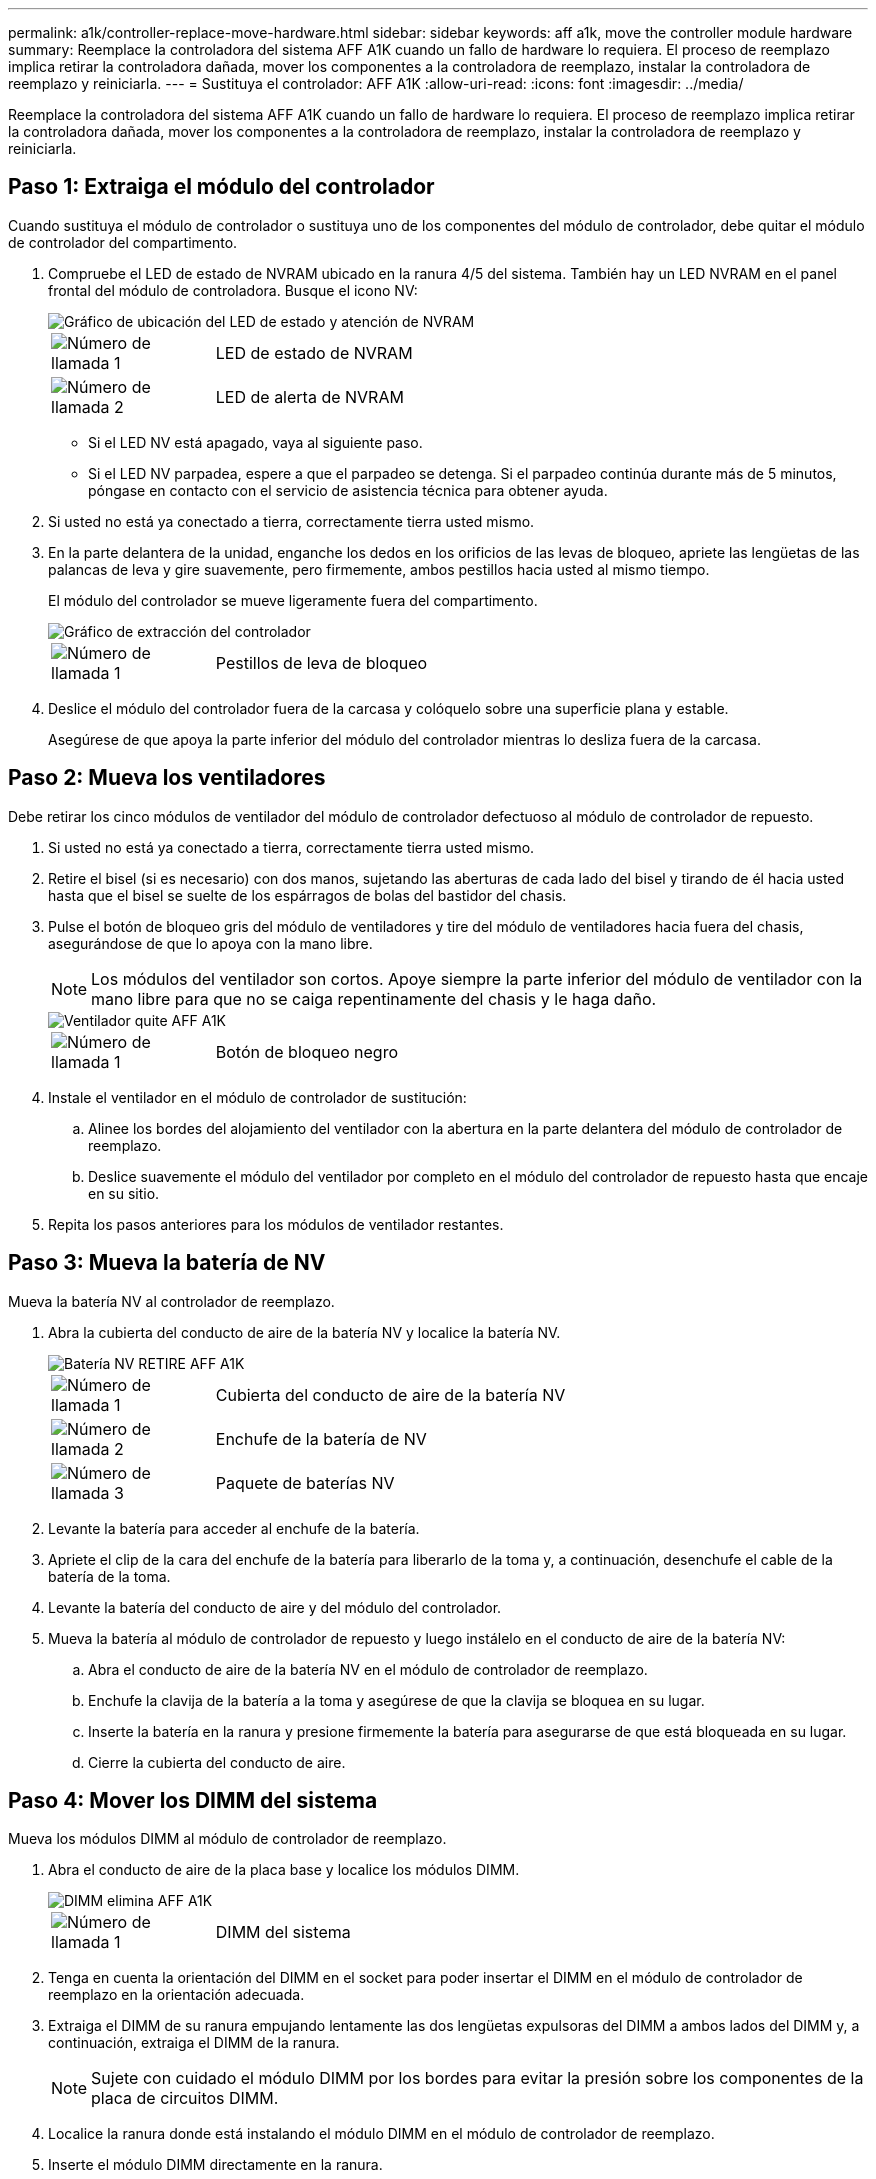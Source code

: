 ---
permalink: a1k/controller-replace-move-hardware.html 
sidebar: sidebar 
keywords: aff a1k, move the controller module hardware 
summary: Reemplace la controladora del sistema AFF A1K cuando un fallo de hardware lo requiera. El proceso de reemplazo implica retirar la controladora dañada, mover los componentes a la controladora de reemplazo, instalar la controladora de reemplazo y reiniciarla. 
---
= Sustituya el controlador: AFF A1K
:allow-uri-read: 
:icons: font
:imagesdir: ../media/


[role="lead"]
Reemplace la controladora del sistema AFF A1K cuando un fallo de hardware lo requiera. El proceso de reemplazo implica retirar la controladora dañada, mover los componentes a la controladora de reemplazo, instalar la controladora de reemplazo y reiniciarla.



== Paso 1: Extraiga el módulo del controlador

Cuando sustituya el módulo de controlador o sustituya uno de los componentes del módulo de controlador, debe quitar el módulo de controlador del compartimento.

. Compruebe el LED de estado de NVRAM ubicado en la ranura 4/5 del sistema. También hay un LED NVRAM en el panel frontal del módulo de controladora. Busque el icono NV:
+
image::../media/drw_a1K-70-90_nvram-led_ieops-1463.svg[Gráfico de ubicación del LED de estado y atención de NVRAM]

+
[cols="1,4"]
|===


 a| 
image:../media/icon_round_1.png["Número de llamada 1"]
 a| 
LED de estado de NVRAM



 a| 
image:../media/icon_round_2.png["Número de llamada 2"]
 a| 
LED de alerta de NVRAM

|===
+
** Si el LED NV está apagado, vaya al siguiente paso.
** Si el LED NV parpadea, espere a que el parpadeo se detenga. Si el parpadeo continúa durante más de 5 minutos, póngase en contacto con el servicio de asistencia técnica para obtener ayuda.


. Si usted no está ya conectado a tierra, correctamente tierra usted mismo.
. En la parte delantera de la unidad, enganche los dedos en los orificios de las levas de bloqueo, apriete las lengüetas de las palancas de leva y gire suavemente, pero firmemente, ambos pestillos hacia usted al mismo tiempo.
+
El módulo del controlador se mueve ligeramente fuera del compartimento.

+
image::../media/drw_a1k_pcm_remove_replace_ieops-1375.svg[Gráfico de extracción del controlador]

+
[cols="1,4"]
|===


 a| 
image:../media/icon_round_1.png["Número de llamada 1"]
| Pestillos de leva de bloqueo 
|===
. Deslice el módulo del controlador fuera de la carcasa y colóquelo sobre una superficie plana y estable.
+
Asegúrese de que apoya la parte inferior del módulo del controlador mientras lo desliza fuera de la carcasa.





== Paso 2: Mueva los ventiladores

Debe retirar los cinco módulos de ventilador del módulo de controlador defectuoso al módulo de controlador de repuesto.

. Si usted no está ya conectado a tierra, correctamente tierra usted mismo.
. Retire el bisel (si es necesario) con dos manos, sujetando las aberturas de cada lado del bisel y tirando de él hacia usted hasta que el bisel se suelte de los espárragos de bolas del bastidor del chasis.
. Pulse el botón de bloqueo gris del módulo de ventiladores y tire del módulo de ventiladores hacia fuera del chasis, asegurándose de que lo apoya con la mano libre.
+

NOTE: Los módulos del ventilador son cortos. Apoye siempre la parte inferior del módulo de ventilador con la mano libre para que no se caiga repentinamente del chasis y le haga daño.

+
image::../media/drw_a1k_fan_remove_replace_ieops-1376.svg[Ventilador quite AFF A1K]

+
[cols="1,4"]
|===


 a| 
image::../media/icon_round_1.png[Número de llamada 1]
 a| 
Botón de bloqueo negro

|===
. Instale el ventilador en el módulo de controlador de sustitución:
+
.. Alinee los bordes del alojamiento del ventilador con la abertura en la parte delantera del módulo de controlador de reemplazo.
.. Deslice suavemente el módulo del ventilador por completo en el módulo del controlador de repuesto hasta que encaje en su sitio.


. Repita los pasos anteriores para los módulos de ventilador restantes.




== Paso 3: Mueva la batería de NV

Mueva la batería NV al controlador de reemplazo.

. Abra la cubierta del conducto de aire de la batería NV y localice la batería NV.
+
image::../media/drw_a1k_remove_replace_nvmembat_ieops-1379.svg[Batería NV RETIRE AFF A1K]

+
[cols="1,4"]
|===


 a| 
image::../media/icon_round_1.png[Número de llamada 1]
| Cubierta del conducto de aire de la batería NV 


 a| 
image::../media/icon_round_2.png[Número de llamada 2]
 a| 
Enchufe de la batería de NV



 a| 
image::../media/icon_round_3.png[Número de llamada 3]
 a| 
Paquete de baterías NV

|===
. Levante la batería para acceder al enchufe de la batería.
. Apriete el clip de la cara del enchufe de la batería para liberarlo de la toma y, a continuación, desenchufe el cable de la batería de la toma.
. Levante la batería del conducto de aire y del módulo del controlador.
. Mueva la batería al módulo de controlador de repuesto y luego instálelo en el conducto de aire de la batería NV:
+
.. Abra el conducto de aire de la batería NV en el módulo de controlador de reemplazo.
.. Enchufe la clavija de la batería a la toma y asegúrese de que la clavija se bloquea en su lugar.
.. Inserte la batería en la ranura y presione firmemente la batería para asegurarse de que está bloqueada en su lugar.
.. Cierre la cubierta del conducto de aire.






== Paso 4: Mover los DIMM del sistema

Mueva los módulos DIMM al módulo de controlador de reemplazo.

. Abra el conducto de aire de la placa base y localice los módulos DIMM.
+
image::../media/drw_a1k_dimms_ieops-1512.svg[DIMM elimina AFF A1K]

+
[cols="1,4"]
|===


 a| 
image::../media/icon_round_1.png[Número de llamada 1]
 a| 
DIMM del sistema

|===
. Tenga en cuenta la orientación del DIMM en el socket para poder insertar el DIMM en el módulo de controlador de reemplazo en la orientación adecuada.
. Extraiga el DIMM de su ranura empujando lentamente las dos lengüetas expulsoras del DIMM a ambos lados del DIMM y, a continuación, extraiga el DIMM de la ranura.
+

NOTE: Sujete con cuidado el módulo DIMM por los bordes para evitar la presión sobre los componentes de la placa de circuitos DIMM.

. Localice la ranura donde está instalando el módulo DIMM en el módulo de controlador de reemplazo.
. Inserte el módulo DIMM directamente en la ranura.
+
El módulo DIMM encaja firmemente en la ranura, pero debe entrar fácilmente. Si no es así, realinee el DIMM con la ranura y vuelva a insertarlo.

+

NOTE: Inspeccione visualmente el módulo DIMM para comprobar que está alineado de forma uniforme y completamente insertado en la ranura.

. Empuje con cuidado, pero firmemente, en el borde superior del DIMM hasta que las lengüetas expulsoras encajen en su lugar sobre las muescas de los extremos del DIMM.
. Repita estos pasos para los módulos DIMM restantes. Cierre el conducto de aire de la placa base.




== Paso 5: Instale el módulo del controlador

Vuelva a instalar el módulo del controlador y arranque.

. Asegúrese de que el conducto de aire esté completamente cerrado girándolo hacia abajo hasta el tope.
+
Debe quedar a ras de la chapa metálica del módulo del controlador.

. Alinee el extremo del módulo del controlador con la abertura en la carcasa y deslice el módulo del controlador en el chasis con las palancas giradas hacia fuera de la parte delantera del sistema.
. Una vez que el módulo del controlador le impide deslizarlo más, gire las asas de la leva hacia dentro hasta que queden atrapadas debajo de los ventiladores
+

NOTE: No ejerza demasiada fuerza al deslizar el módulo del controlador en la carcasa para evitar dañar los conectores.

+

NOTE: La controladora arranca en el símbolo del sistema DE Loader tan pronto como está completamente asentada.

. Desde el aviso de Loader, introduzca `show date` para mostrar la fecha y la hora de la controladora de reemplazo. La fecha y la hora están en GMT.
+

NOTE: La hora mostrada es la hora local no siempre GMT y se muestra en modo 24hr.

. Establezca la hora actual en GMT con `set time hh:mm:ss` el comando. Puede obtener el GMT actual del nodo socio el comando `date -u`command.
. Vuelva a conectar el sistema de almacenamiento, según sea necesario.
+
Si ha quitado los transceptores (QSFP o SFP), recuerde reinstalarlos si utiliza cables de fibra óptica.



.El futuro
Después de reemplazar el controlador AFF A1K dañado, es necesario link:controller-replace-system-config-restore-and-verify.html["restaure la configuración del sistema"].
